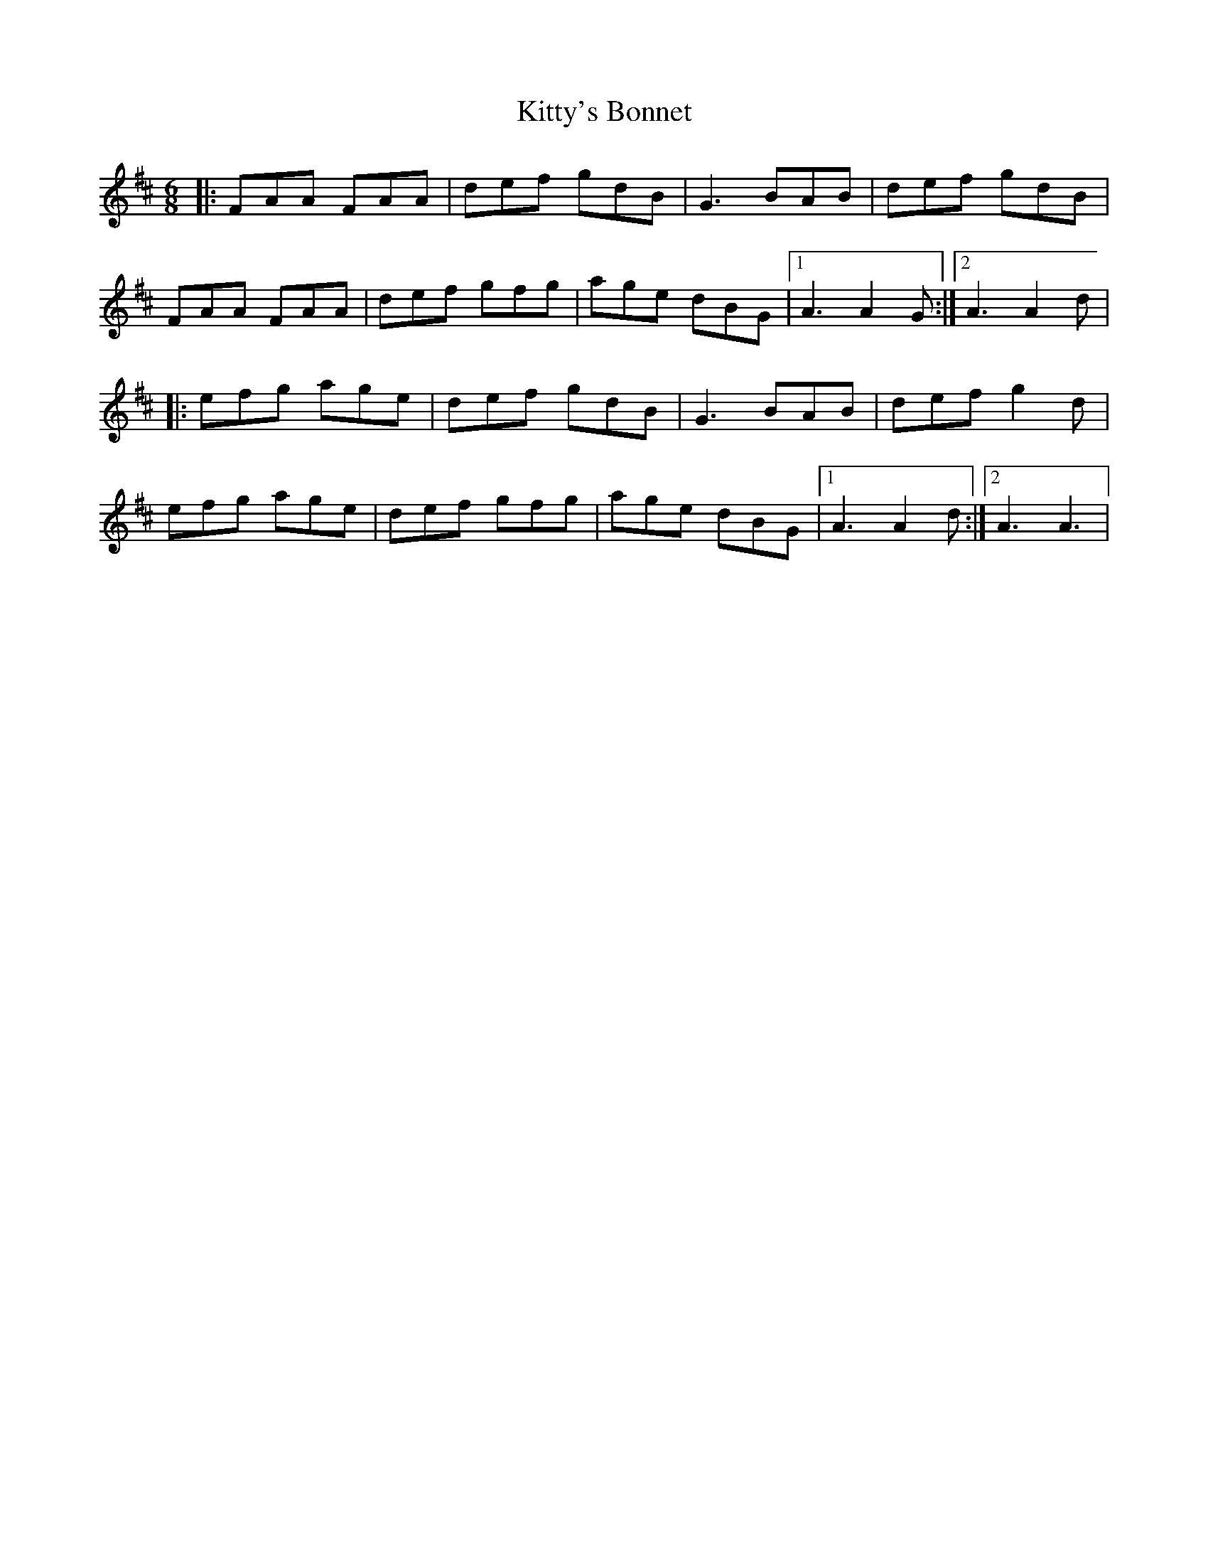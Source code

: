 X: 1
T: Kitty's Bonnet
Z: Kenny
S: https://thesession.org/tunes/14805#setting27324
R: jig
M: 6/8
L: 1/8
K: Dmaj
|: FAA FAA | def gdB | G3 BAB | def gdB |
FAA FAA | def gfg | age dBG |1 A3 A2 G :|2 A3 A2 d |
|: efg age | def gdB | G3 BAB | def g2 d |
efg age | def gfg | age dBG |1 A3 A2 d :|2 A3 A3 |
